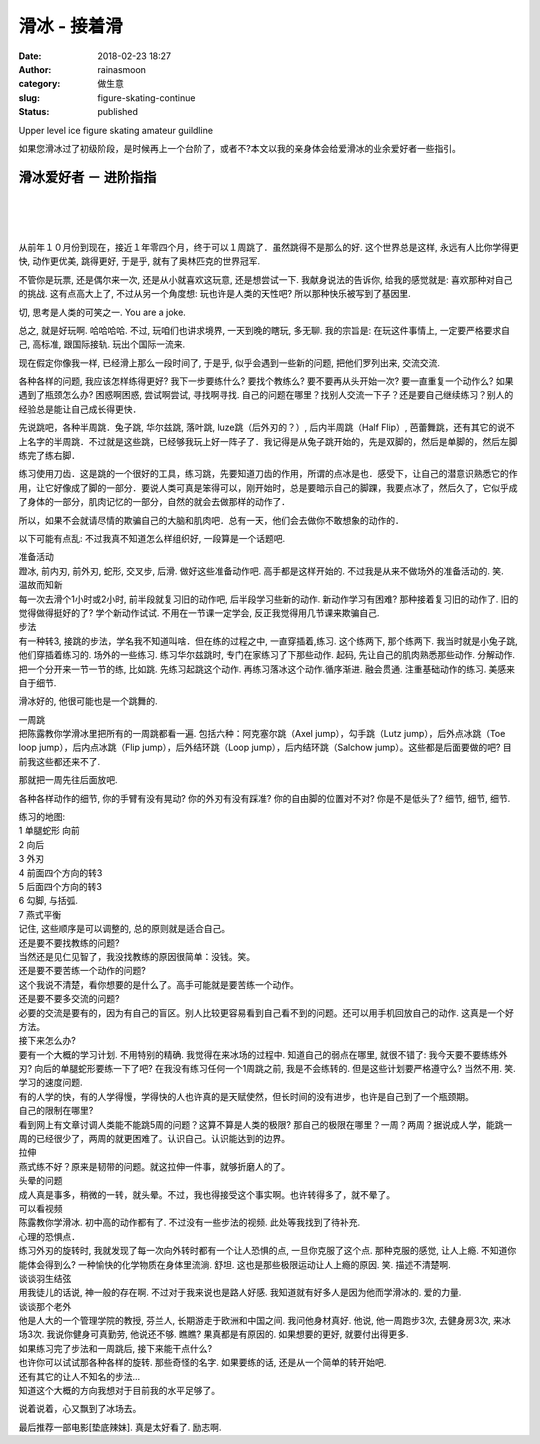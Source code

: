 滑冰 - 接着滑
#############
:date: 2018-02-23 18:27
:author: rainasmoon
:category: 做生意
:slug: figure-skating-continue
:status: published

.. raw:: html

   <figure class="wp-block-image">

| |ice skating|

.. raw:: html

   <figcaption>

Upper level ice figure skating amateur guildline

.. raw:: html

   </figcaption>
   </figure>

如果您滑冰过了初级阶段，是时候再上一个台阶了，或者不?本文以我的亲身体会给爱滑冰的业余爱好者一些指引。

滑冰爱好者 － 进阶指指
======================

| 
|  
|  

从前年１０月份到现在，接近１年零四个月，终于可以１周跳了．虽然跳得不是那么的好. 这个世界总是这样, 永远有人比你学得更快, 动作更优美, 跳得更好, 于是乎, 就有了奥林匹克的世界冠军.

不管你是玩票, 还是偶尔来一次, 还是从小就喜欢这玩意, 还是想尝试一下. 我献身说法的告诉你, 给我的感觉就是: 喜欢那种对自己的挑战. 这有点高大上了, 不过从另一个角度想: 玩也许是人类的天性吧? 所以那种快乐被写到了基因里.

切, 思考是人类的可笑之一. You are a joke.

总之, 就是好玩啊. 哈哈哈哈. 不过, 玩咱们也讲求境界, 一天到晚的瞎玩, 多无聊. 我的宗旨是: 在玩这件事情上, 一定要严格要求自己, 高标准, 跟国际接轨. 玩出个国际一流来.

现在假定你像我一样, 已经滑上那么一段时间了, 于是乎, 似乎会遇到一些新的问题, 把他们罗列出来, 交流交流.

各种各样的问题, 我应该怎样练得更好? 我下一步要练什么? 要找个教练么? 要不要再从头开始一次? 要一直重复一个动作么? 如果遇到了瓶颈怎么办? 困惑啊困惑, 尝试啊尝试, 寻找啊寻找. 自己的问题在哪里？找别人交流一下子？还是要自己继续练习？别人的经验总是能让自己成长得更快．

先说跳吧，各种半周跳．兔子跳, 华尔兹跳, 落叶跳, luze跳（后外刃的？）, 后内半周跳（Half Flip）, 芭蕾舞跳，还有其它的说不上名字的半周跳．不过就是这些跳，已经够我玩上好一阵子了．我记得是从兔子跳开始的，先是双脚的，然后是单脚的，然后左脚练完了练右脚．

练习使用刀齿．这是跳的一个很好的工具，练习跳，先要知道刀齿的作用，所谓的点冰是也．感受下，让自己的潜意识熟悉它的作用，让它好像成了脚的一部分．要说人类可真是笨得可以，刚开始时，总是要暗示自己的脚踝，我要点冰了，然后久了，它似乎成了身体的一部分，肌肉记忆的一部分，自然的就会去做那样的动作了．

所以，如果不会就请尽情的欺骗自己的大脑和肌肉吧．总有一天，他们会去做你不敢想象的动作的．

以下可能有点乱: 不过我真不知道怎么样组织好, 一段算是一个话题吧.

| 准备活动
| 蹬冰, 前内刃, 前外刃, 蛇形, 交叉步, 后滑. 做好这些准备动作吧. 高手都是这样开始的. 不过我是从来不做场外的准备活动的. 笑.

| 温故而知新
| 每一次去滑个1小时或2小时, 前半段就复习旧的动作吧, 后半段学习些新的动作. 新动作学习有困难? 那种接着复习旧的动作了. 旧的觉得做得挺好的了? 学个新动作试试. 不用在一节课一定学会, 反正我觉得用几节课来欺骗自己.

| 步法
| 有一种转3, 接跳的步法，学名我不知道叫啥．但在练的过程之中, 一直穿插着,练习. 这个练两下, 那个练两下. 我当时就是小兔子跳, 他们穿插着练习的. 场外的一些练习. 练习华尔兹跳时, 专门在家练习了下那些动作. 起码, 先让自己的肌肉熟悉那些动作. 分解动作.把一个分开来一节一节的练, 比如跳. 先练习起跳这个动作. 再练习落冰这个动作.循序渐进. 融会贯通. 注重基础动作的练习. 美感来自于细节.

滑冰好的, 他很可能也是一个跳舞的.

| 一周跳
| 把陈露教你学滑冰里把所有的一周跳都看一遍. 包括六种：阿克塞尔跳（Axel jump），勾手跳（Lutz jump），后外点冰跳（Toe loop jump），后内点冰跳（Flip jump），后外结环跳（Loop jump），后内结环跳（Salchow jump）。这些都是后面要做的吧? 目前我这些都还来不了.

那就把一周先往后面放吧.

各种各样动作的细节, 你的手臂有没有晃动? 你的外刃有没有踩准? 你的自由脚的位置对不对? 你是不是低头了? 细节, 细节, 细节.

| 练习的地图:
| 1 单腿蛇形 向前
| 2 向后
| 3 外刃
| 4 前面四个方向的转3
| 5 后面四个方向的转3
| 6 勾脚, 与括弧.
| 7 燕式平衡
| 记住, 这些顺序是可以调整的, 总的原则就是适合自己。

| 还是要不要找教练的问题?
| 当然还是见仁见智了，我没找教练的原因很简单：没钱。笑。

| 还是要不要苦练一个动作的问题?
| 这个我说不清楚，看你想要的是什么了。高手可能就是要苦练一个动作。

| 还是要不要多交流的问题?
| 必要的交流是要有的，因为有自己的盲区。别人比较更容易看到自己看不到的问题。还可以用手机回放自己的动作. 这真是一个好方法。

| 接下来怎么办?
| 要有一个大概的学习计划. 不用特别的精确. 我觉得在来冰场的过程中. 知道自己的弱点在哪里, 就很不错了: 我今天要不要练练外刃? 向后的单腿蛇形要练一下了吧? 在我没有练习任何一个1周跳之前, 我是不会练转的. 但是这些计划要严格遵守么? 当然不用. 笑.

| 学习的速度问题.
| 有的人学的快，有的人学得慢，学得快的人也许真的是天赋使然，但长时间的没有进步，也许是自己到了一个瓶颈期。

| 自己的限制在哪里?
| 看到网上有文章讨调人类能不能跳5周的问题？这算不算是人类的极限? 那自己的极限在哪里？一周？两周？据说成人学，能跳一周的已经很少了，两周的就更困难了。认识自己。认识能达到的边界。

| 拉伸
| 燕式练不好？原来是韧带的问题。就这拉伸一件事，就够折磨人的了。

| 头晕的问题
| 成人真是事多，稍微的一转，就头晕。不过，我也得接受这个事实啊。也许转得多了，就不晕了。

| 可以看视频
| 陈露教你学滑冰. 初中高的动作都有了. 不过没有一些步法的视频. 此处等我找到了待补充.

| 心理的恐惧点．
| 练习外刃的旋转时, 我就发现了每一次向外转时都有一个让人恐惧的点, 一旦你克服了这个点. 那种克服的感觉, 让人上瘾. 不知道你能体会得到么? 一种愉快的化学物质在身体里流淌. 舒坦. 这也是那些极限运动让人上瘾的原因. 笑. 描述不清楚啊.

| 谈谈羽生结弦
| 用我徒儿的话说, 神一般的存在啊. 不过对于我来说也是路人好感. 我知道就有好多人是因为他而学滑冰的. 爱的力量.

| 谈谈那个老外
| 他是人大的一个管理学院的教授, 芬兰人, 长期游走于欧洲和中国之间. 我问他身材真好. 他说, 他一周跑步3次, 去健身房3次, 来冰场3次. 我说你健身可真勤劳, 他说还不够. 瞧瞧? 果真都是有原因的. 如果想要的更好, 就要付出得更多.

| 如果练习完了步法和一周跳后, 接下来能干点什么?
| 也许你可以试试那各种各样的旋转. 那些奇怪的名字. 如果要练的话, 还是从一个简单的转开始吧.
| 还有其它的让人不知名的步法...
| 知道这个大概的方向我想对于目前我的水平足够了。

说着说着，心又飘到了冰场去。

最后推荐一部电影[垫底辣妹]. 真是太好看了. 励志啊.

.. |ice skating| image:: https://img.rainasmoon.com/wordpress/wp-content/uploads/2019/03/ice-skater-220328_640.jpg

